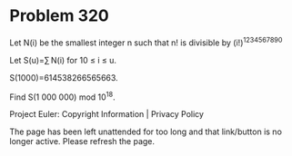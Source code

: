 *   Problem 320

   Let N(i) be the smallest integer n such that n! is divisible by
   (i!)^1234567890

   Let S(u)=∑ N(i) for 10 ≤ i ≤ u.

   S(1000)=614538266565663.

   Find S(1 000 000) mod 10^18.

   Project Euler: Copyright Information | Privacy Policy

   The page has been left unattended for too long and that link/button is no
   longer active. Please refresh the page.
